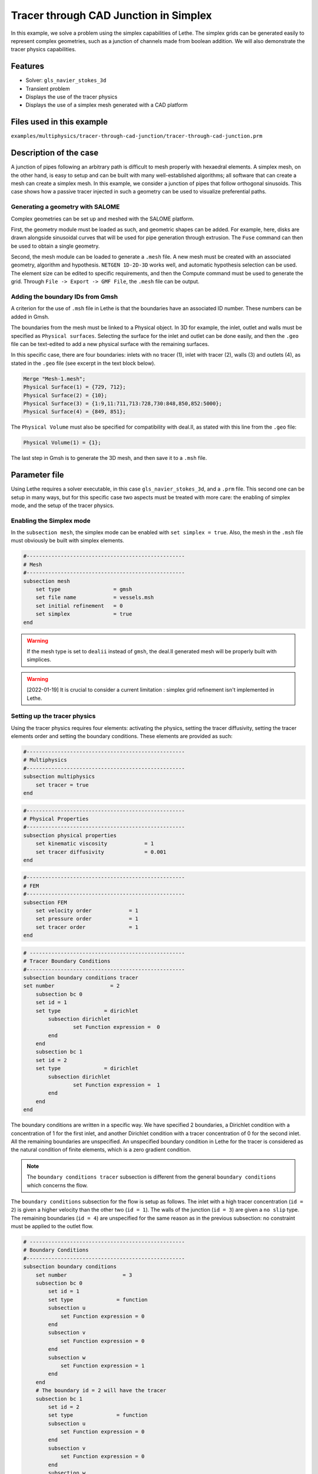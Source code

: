 ======================================
Tracer through CAD Junction in Simplex
======================================

In this example, we solve a problem using the simplex capabilities of Lethe. 
The simplex grids can be generated easily to represent complex geometries, such as a junction of channels made from boolean addition. 
We will also demonstrate the tracer physics capabilities.

Features
----------------------------------
- Solver: ``gls_navier_stokes_3d`` 
- Transient problem
- Displays the use of the tracer physics
- Displays the use of a simplex mesh generated with a CAD platform

Files used in this example
---------------------------
``examples/multiphysics/tracer-through-cad-junction/tracer-through-cad-junction.prm``

Description of the case
-----------------------

A junction of pipes following an arbitrary path is difficult to mesh properly with hexaedral elements. 
A simplex mesh, on the other hand, is easy to setup and can be built with many well-established algorithms; 
all software that can create a mesh can create a simplex mesh.
In this example, we consider a junction of pipes that follow orthogonal sinusoids.
This case shows how a passive tracer injected in such a geometry can be used to visualize preferential paths.


Generating a geometry with SALOME
~~~~~~~~~~~~~~~~~~~~~~~~~~~~~~~~~~~

Complex geometries can be set up and meshed with the SALOME platform. 

First, the geometry module must be loaded as such, and geometric shapes can be added. For example, here, disks are drawn alongside sinusoidal curves that will be used for pipe generation through extrusion. The ``Fuse`` command can then be used to obtain a single geometry.

.. image:: images/salome-menu.png
    :alt: Salome menu with geometry visible
    :align: center

.. image:: images/salome-geometry.png
    :alt: Geometry generated with Salome
    :align: center

Second, the mesh module can be loaded to generate a ``.mesh`` file. A new mesh must be created with an associated geometry, algorithm and hypothesis. ``NETGEN 1D-2D-3D`` works well, and automatic hypothesis selection can be used. The element size can be edited to specific requirements, and then the Compute command must be used to generate the grid. Through ``File -> Export -> GMF File``, the ``.mesh`` file can be output.

.. image:: images/salome-mesh-creation.png
    :alt: Contextual menu for mesh generation in Salome
    :align: center


Adding the boundary IDs from Gmsh
~~~~~~~~~~~~~~~~~~~~~~~~~~~~~~~~~~~

A criterion for the use of ``.msh`` file in Lethe is that the boundaries have an associated ID number. These numbers can be added in Gmsh.

The boundaries from the mesh must be linked to a Physical object. In 3D for example, the inlet, outlet and walls must be specified as ``Physical surfaces``. Selecting the surface for the inlet and outlet can be done easily, and then the ``.geo`` file can be text-edited to add a new physical surface with the remaining surfaces.

In this specific case, there are four boundaries: inlets with no tracer (1), inlet with tracer (2), walls (3) and outlets (4), as stated in the ``.geo`` file (see excerpt in the text block below).

.. code-block:: text

    Merge "Mesh-1.mesh";
    Physical Surface(1) = {729, 712};
    Physical Surface(2) = {10};
    Physical Surface(3) = {1:9,11:711,713:728,730:848,850,852:5000};
    Physical Surface(4) = {849, 851};

The ``Physical Volume`` must also be specified for compatibility with deal.II, as stated with this line from the ``.geo`` file:

.. code-block:: text

    Physical Volume(1) = {1};


The last step in Gmsh is to generate the 3D mesh, and then save it to a ``.msh`` file.

Parameter file
--------------

Using Lethe requires a solver executable, in this case ``gls_navier_stokes_3d``, and a ``.prm`` file. This second one can be setup in many ways, but for this specific case two aspects must be treated with more care: the enabling of simplex mode, and the setup of the tracer physics. 

Enabling the Simplex mode
~~~~~~~~~~~~~~~~~~~~~~~~~

In the ``subsection mesh``, the simplex mode can be enabled with ``set simplex = true``. Also, the mesh in the ``.msh`` file must obviously be built with simplex elements.

.. code-block:: text

    #---------------------------------------------------
    # Mesh
    #---------------------------------------------------
    subsection mesh
        set type                 = gmsh
        set file name            = vessels.msh
        set initial refinement   = 0
        set simplex              = true
    end

.. warning:: 
    If the mesh type is set to ``dealii`` instead of ``gmsh``, the deal.II generated mesh will be properly built with simplices.

.. warning:: 
    [2022-01-19] It is crucial to consider a current limitation : simplex grid refinement isn't implemented in Lethe.

Setting up the tracer physics
~~~~~~~~~~~~~~~~~~~~~~~~~~~~~~

Using the tracer physics requires four elements: activating the physics, setting the tracer diffusivity, setting the tracer elements order and setting the boundary conditions. These elements are provided as such:

.. code-block:: text

    #---------------------------------------------------
    # Multiphysics
    #---------------------------------------------------
    subsection multiphysics
        set tracer = true
    end

.. code-block:: text

    #---------------------------------------------------
    # Physical Properties
    #---------------------------------------------------
    subsection physical properties
        set kinematic viscosity            = 1
        set tracer diffusivity             = 0.001
    end

.. code-block:: text

    #---------------------------------------------------
    # FEM
    #---------------------------------------------------
    subsection FEM
        set velocity order            = 1
        set pressure order            = 1
        set tracer order              = 1
    end

.. code-block:: text

    # --------------------------------------------------
    # Tracer Boundary Conditions
    #---------------------------------------------------
    subsection boundary conditions tracer
    set number                  = 2
        subsection bc 0
        set id = 1
        set type              = dirichlet
            subsection dirichlet
                    set Function expression =  0 
            end
        end
        subsection bc 1
        set id = 2
        set type              = dirichlet
            subsection dirichlet
                    set Function expression =  1 
            end
        end
    end

The boundary conditions are written in a specific way. 
We have specified 2 boundaries, a Dirichlet condition with a concentration of 1 for the first inlet, and another Dirichlet condition with a tracer concentration of 0 for the second inlet. All the remaining boundaries are unspecified. 
An unspecified boundary condition in Lethe for the tracer is considered as the natural condition of finite elements, 
which is a zero gradient condition. 

.. note:: 
    The ``boundary conditions tracer`` subsection is different from the general ``boundary conditions`` 
    which concerns the flow. 

The ``boundary conditions`` subsection for the flow is setup as follows. The inlet with a high tracer concentration (``id = 2``)
is given a higher velocity than the other two (``id = 1``). The walls of the junction (``id = 3``) are given a ``no slip`` type.
The remaining boundaries (``id = 4``) are unspecified for the same reason as in the previous subsection: no constraint 
must be applied to the outlet flow. 

.. code-block:: text

    # --------------------------------------------------
    # Boundary Conditions
    #---------------------------------------------------
    subsection boundary conditions
        set number                  = 3
        subsection bc 0
            set id = 1
            set type              = function
            subsection u
                set Function expression = 0
            end
            subsection v
                set Function expression = 0
            end
            subsection w
                set Function expression = 1
            end
        end
        # The boundary id = 2 will have the tracer
        subsection bc 1
            set id = 2
            set type              = function
            subsection u
                set Function expression = 0
            end
            subsection v
                set Function expression = 0
            end
            subsection w
                set Function expression = 4
            end
        end
        subsection bc 2
            set id = 3
            set type              = noslip
        end
    end

Simulation and results
------------------------
The case must be run with the solver and the parameter file. 
The simulation is launched in the same folder as the ``.prm`` file,
using the ``gls_navier_stokes_3d`` solver. It takes a long time since problem is 
transient and the time steps are short:

.. code-block:: sh
    
    ../../exe/bin/gls_navier_stokes_3d tracer-through-cad-junction.prm


The results in ``.pvd`` format can then be viewed using visualisation software such as Paraview. 

.. image:: images/paraview-tracer.png
    :alt: Simulation results in Meshgrid format
    :align: center

The higher presence of tracer in the outlet on the same side as the tracer inlet may indicate poor mixing.
As the tracer diffusivity is low, the mixing between the streams comes mainly from advection.
However, since the kinematic viscosity is high, the flow is laminar (i.e. dominated by viscous forces) and
the streamlines do not cross. 